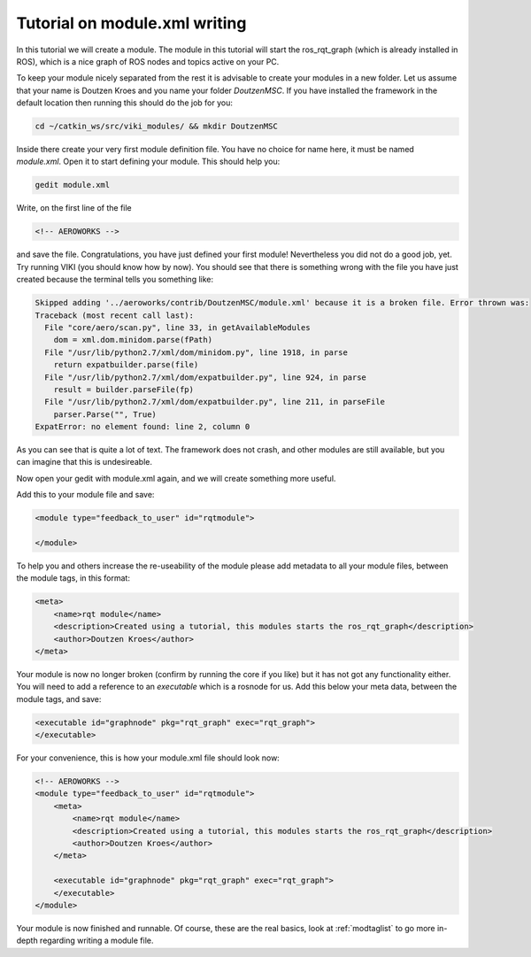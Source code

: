 .. _`modtutorial`:

Tutorial on module.xml writing
==============================

.. _`simplemoduletutorial`:

In this tutorial we will create a module. The module in this tutorial will start the ros_rqt_graph (which is already installed in ROS), which is a nice graph of ROS nodes and topics active on your PC.

To keep your module nicely separated from the rest it is advisable to create your modules in a new folder. Let us assume that your name is Doutzen Kroes and you name your folder *DoutzenMSC*. If you have installed the framework in the default location then running this should do the job for you:

.. code-block:: bash

    cd ~/catkin_ws/src/viki_modules/ && mkdir DoutzenMSC

Inside there create your very first module definition file. You have no choice for name here, it must be named *module.xml*. Open it to start defining your module. This should help you:

.. code-block:: bash

    gedit module.xml

Write, on the first line of the file

.. code-block:: xml

    <!-- AEROWORKS -->

and save the file. Congratulations, you have just defined your first module! Nevertheless you did not do a good job, yet. Try running VIKI (you should know how by now). You should see that there is something wrong with the file you have just created because the terminal tells you something like:

.. code-block:: bash

    Skipped adding '../aeroworks/contrib/DoutzenMSC/module.xml' because it is a broken file. Error thrown was:
    Traceback (most recent call last):
      File "core/aero/scan.py", line 33, in getAvailableModules
        dom = xml.dom.minidom.parse(fPath)
      File "/usr/lib/python2.7/xml/dom/minidom.py", line 1918, in parse
        return expatbuilder.parse(file)
      File "/usr/lib/python2.7/xml/dom/expatbuilder.py", line 924, in parse
        result = builder.parseFile(fp)
      File "/usr/lib/python2.7/xml/dom/expatbuilder.py", line 211, in parseFile
        parser.Parse("", True)
    ExpatError: no element found: line 2, column 0

As you can see that is quite a lot of text. The framework does not crash, and other modules are still available, but you can imagine that this is undesireable.

Now open your gedit with module.xml again, and we will create something more useful.

Add this to your module file and save:

.. code-block:: xml

    <module type="feedback_to_user" id="rqtmodule">
    
    </module>

To help you and others increase the re-useability of the module please add metadata to all your module files, between the module tags, in this format:

.. code-block:: xml

    <meta>
        <name>rqt module</name>
        <description>Created using a tutorial, this modules starts the ros_rqt_graph</description>
        <author>Doutzen Kroes</author>
    </meta>

Your module is now no longer broken (confirm by running the core if you like) but it has not got any functionality either. You will need to add a reference to an *executable* which is a rosnode for us. Add this below your meta data, between the module tags, and save:

.. code-block:: xml

    <executable id="graphnode" pkg="rqt_graph" exec="rqt_graph">
    </executable>

For your convenience, this is how your module.xml file should look now:

.. code-block:: xml

    <!-- AEROWORKS -->
    <module type="feedback_to_user" id="rqtmodule">
        <meta>
            <name>rqt module</name>
            <description>Created using a tutorial, this modules starts the ros_rqt_graph</description>
            <author>Doutzen Kroes</author>
        </meta>

        <executable id="graphnode" pkg="rqt_graph" exec="rqt_graph">
        </executable>
    </module>

Your module is now finished and runnable. Of course, these are the real basics, look at :ref:`modtaglist`
to go more in-depth regarding writing a module file.